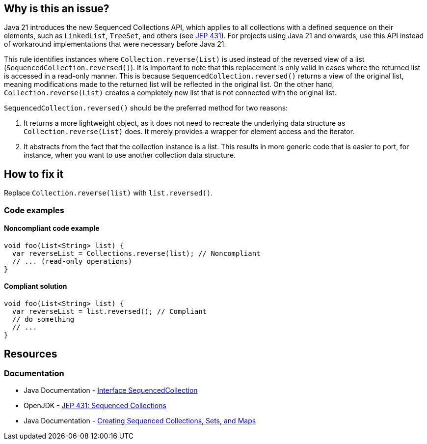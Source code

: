 == Why is this an issue?

Java 21 introduces the new Sequenced Collections API, which applies to all collections with a defined sequence on their elements, such as `LinkedList`, `TreeSet`, and others (see https://openjdk.org/jeps/431[JEP 431]).
For projects using Java 21 and onwards, use this API instead of workaround implementations that were necessary before Java 21.

This rule identifies instances where `Collection.reverse(List)` is used instead of the reversed view of a list (`SequencedCollection.reversed()`).
It is important to note that this replacement is only valid in cases where the returned list is accessed in a read-only manner.
This is because `SequencedCollection.reversed()` returns a view of the original list, meaning modifications made to the returned list will be reflected in the original list.
On the other hand, `Collection.reverse(List)` creates a completely new list that is not connected with the original list.

`SequencedCollection.reversed()` should be the preferred method for two reasons:

1. It returns a more lightweight object, as it does not need to recreate the underlying data structure as `Collection.reverse(List)` does. It merely provides a wrapper for element access and the iterator.
2. It abstracts from the fact that the collection instance is a list. This results in more generic code that is easier to port, for instance, when you want to use another collection data structure.

== How to fix it

Replace `Collection.reverse(list)` with `list.reversed()`.

=== Code examples

==== Noncompliant code example

[source,java,diff-id=1,diff-type=noncompliant]
----
void foo(List<String> list) {
  var reverseList = Collections.reverse(list); // Noncompliant
  // ... (read-only operations)
}
----

==== Compliant solution

[source,java,diff-id=1,diff-type=compliant]
----
void foo(List<String> list) {
  var reverseList = list.reversed(); // Compliant
  // do something
  // ...
}
----

== Resources
=== Documentation

* Java Documentation - https://docs.oracle.com/en/java/javase/21/docs/api/java.base/java/util/SequencedCollection.html[Interface SequencedCollection]
* OpenJDK - https://openjdk.org/jeps/431[JEP 431: Sequenced Collections]
* Java Documentation - https://docs.oracle.com/en/java/javase/21/core/creating-sequenced-collections-sets-and-maps.html#GUID-DCFE1D88-A0F5-47DE-A816-AEDA50B97523[Creating Sequenced Collections, Sets, and Maps]
